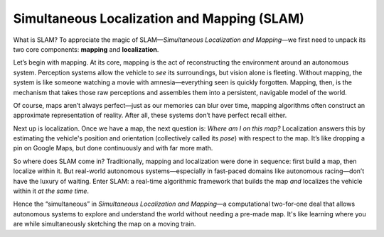 Simultaneous Localization and Mapping (SLAM)
============================================

What is SLAM? To appreciate the magic of SLAM—*Simultaneous Localization and Mapping*—we first need to unpack its two core components: **mapping** and **localization**.

Let’s begin with mapping. At its core, mapping is the act of reconstructing the environment around an autonomous system. Perception systems allow the vehicle to *see* its surroundings, but vision alone is fleeting. Without mapping, the system is like someone watching a movie with amnesia—everything seen is quickly forgotten. Mapping, then, is the mechanism that takes those raw perceptions and assembles them into a persistent, navigable model of the world.

Of course, maps aren’t always perfect—just as our memories can blur over time, mapping algorithms often construct an approximate representation of reality. After all, these systems don’t have perfect recall either.

Next up is localization. Once we have a map, the next question is: *Where am I on this map?* Localization answers this by estimating the vehicle's position and orientation (collectively called its *pose*) with respect to the map. It’s like dropping a pin on Google Maps, but done continuously and with far more math.

So where does SLAM come in? Traditionally, mapping and localization were done in sequence: first build a map, then localize within it. But real-world autonomous systems—especially in fast-paced domains like autonomous racing—don’t have the luxury of waiting. Enter SLAM: a real-time algorithmic framework that builds the map *and* localizes the vehicle within it *at the same time*. 

Hence the “simultaneous” in *Simultaneous Localization and Mapping*—a computational two-for-one deal that allows autonomous systems to explore and understand the world without needing a pre-made map. It's like learning where you are while simultaneously sketching the map on a moving train.
